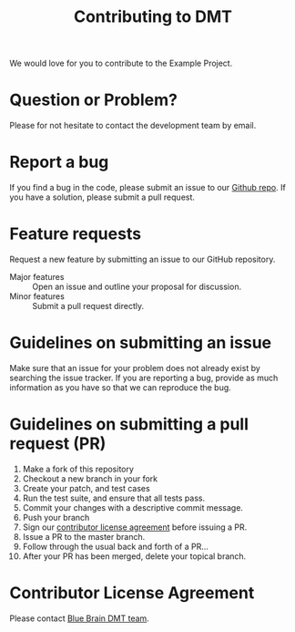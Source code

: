 #+TITLE: Contributing to DMT

We would love for you to contribute to the Example Project.

* Question or Problem?
  Please for not hesitate to contact the development team by email.
* Report a bug
  If you find a bug in the code, please submit an issue to our [[https://github.com/BlueBrain/DMT][Github repo]].
  If you have a solution, please submit a pull request.
* Feature requests
  Request a new feature by submitting an issue to our GitHub repository.
  - Major features :: Open an issue and outline your proposal for discussion.
  - Minor features :: Submit a pull request directly.
* Guidelines on submitting an issue
  Make sure that an issue for your problem does not already exist by searching
  the issue tracker.
  If you are reporting a bug, provide as much information as you have so that
  we can reproduce the bug.
* Guidelines on submitting a pull request (PR)
  1. Make a fork of this repository
  2. Checkout a new branch in your fork
  3. Create your patch, and test cases
  4. Run the test suite, and ensure that all tests pass.
  5. Commit your changes with a descriptive commit message.
  6. Push your branch
  7. Sign our [[cla][contributor license agreement]] before issuing a PR.
  8. Issue a PR to the master branch.
  9. Follow through the usual back and forth of a PR...
  10. After your PR has been merged, delete your topical branch.

* Contributor License Agreement <<cla>>
  Please contact [[mailto:vishal.sood@epfl.ch][Blue Brain DMT team]].
